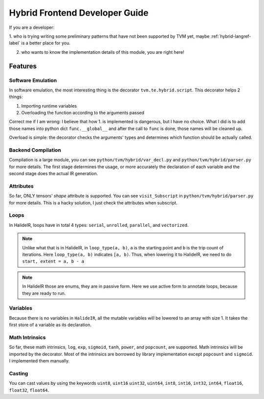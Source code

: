 ..  Licensed to the Apache Software Foundation (ASF) under one
    or more contributor license agreements.  See the NOTICE file
    distributed with this work for additional information
    regarding copyright ownership.  The ASF licenses this file
    to you under the Apache License, Version 2.0 (the
    "License"); you may not use this file except in compliance
    with the License.  You may obtain a copy of the License at

..    http://www.apache.org/licenses/LICENSE-2.0

..  Unless required by applicable law or agreed to in writing,
    software distributed under the License is distributed on an
    "AS IS" BASIS, WITHOUT WARRANTIES OR CONDITIONS OF ANY
    KIND, either express or implied.  See the License for the
    specific language governing permissions and limitations
    under the License.

Hybrid Frontend Developer Guide
===============================

If you are a developer:

1. who is trying writing some preliminary patterns that have not been supported by TVM yet,
maybe :ref:`hybrid-langref-label` is a better place for you.

2. who wants to know the implementation details of this module, you are right here!

Features
--------

Software Emulation
~~~~~~~~~~~~~~~~~~

In software emulation, the most interesting thing is the decorator ``tvm.te.hybrid.script``.
This decorator helps 2 things:

1. Importing runtime variables

2. Overloading the function according to the arguments passed

Correct me if I am wrong: I believe that how 1. is implemented is dangerous, but I have no
choice. What I did is to add those names into python dict ``func.__global__`` and after
the call to ``func`` is done, those names will be cleaned up. 

Overload is simple: the decorator checks the arguments' types and determines which function
should be actually called.


Backend Compilation
~~~~~~~~~~~~~~~~~~~

Compilation is a large module, you can see ``python/tvm/hybrid/var_decl.py`` and
``python/tvm/hybrid/parser.py`` for more details. The first stage determines the
usage, or more accurately the declaration of each variable and the second stage does
the actual IR generation.

Attributes
~~~~~~~~~~

So far, ONLY tensors' `shape` attribute is supported. You can see ``visit_Subscript``
in ``python/tvm/hybrid/parser.py`` for more details. This is a hacky solution, I just
check the attributes when subscript.

Loops
~~~~~

In HalideIR, loops have in total 4 types: ``serial``, ``unrolled``, ``parallel``, and ``vectorized``.


.. note::

    Unlike what that is in HalideIR, in ``loop_type(a, b)``, ``a`` is the starting point and ``b``
    is the trip count of iterations. Here ``loop_type(a, b)`` indicates ``[a, b)``. Thus, when lowering it
    to HalideIR, we need to do ``start, extent = a, b - a``


.. note::

    In HalideIR those are enums, they are in passive form.
    Here we use active form to annotate loops, because they are ready to run.


Variables
~~~~~~~~~

Because there is no variables in ``HalideIR``, all the mutable variables will be lowered to an array with size 1.
It takes the first store of a variable as its declaration.

Math Intrinsics
~~~~~~~~~~~~~~~
So far, these math intrinsics, ``log``, ``exp``, ``sigmoid``, ``tanh``, ``power``, and ``popcount``, are supported.
Math intrinsics will be imported by the decorator. Most of the intrinsics are borrowed by library implementation
except ``popcount`` and ``sigmoid``. I implemented them manually.


Casting
~~~~~~~

You can cast values by using the keywords ``uint8``, ``uint16`` ``uint32``, ``uint64``, ``int8``, ``int16``, ``int32``, ``int64``, 
``float16``, ``float32``, ``float64``.
